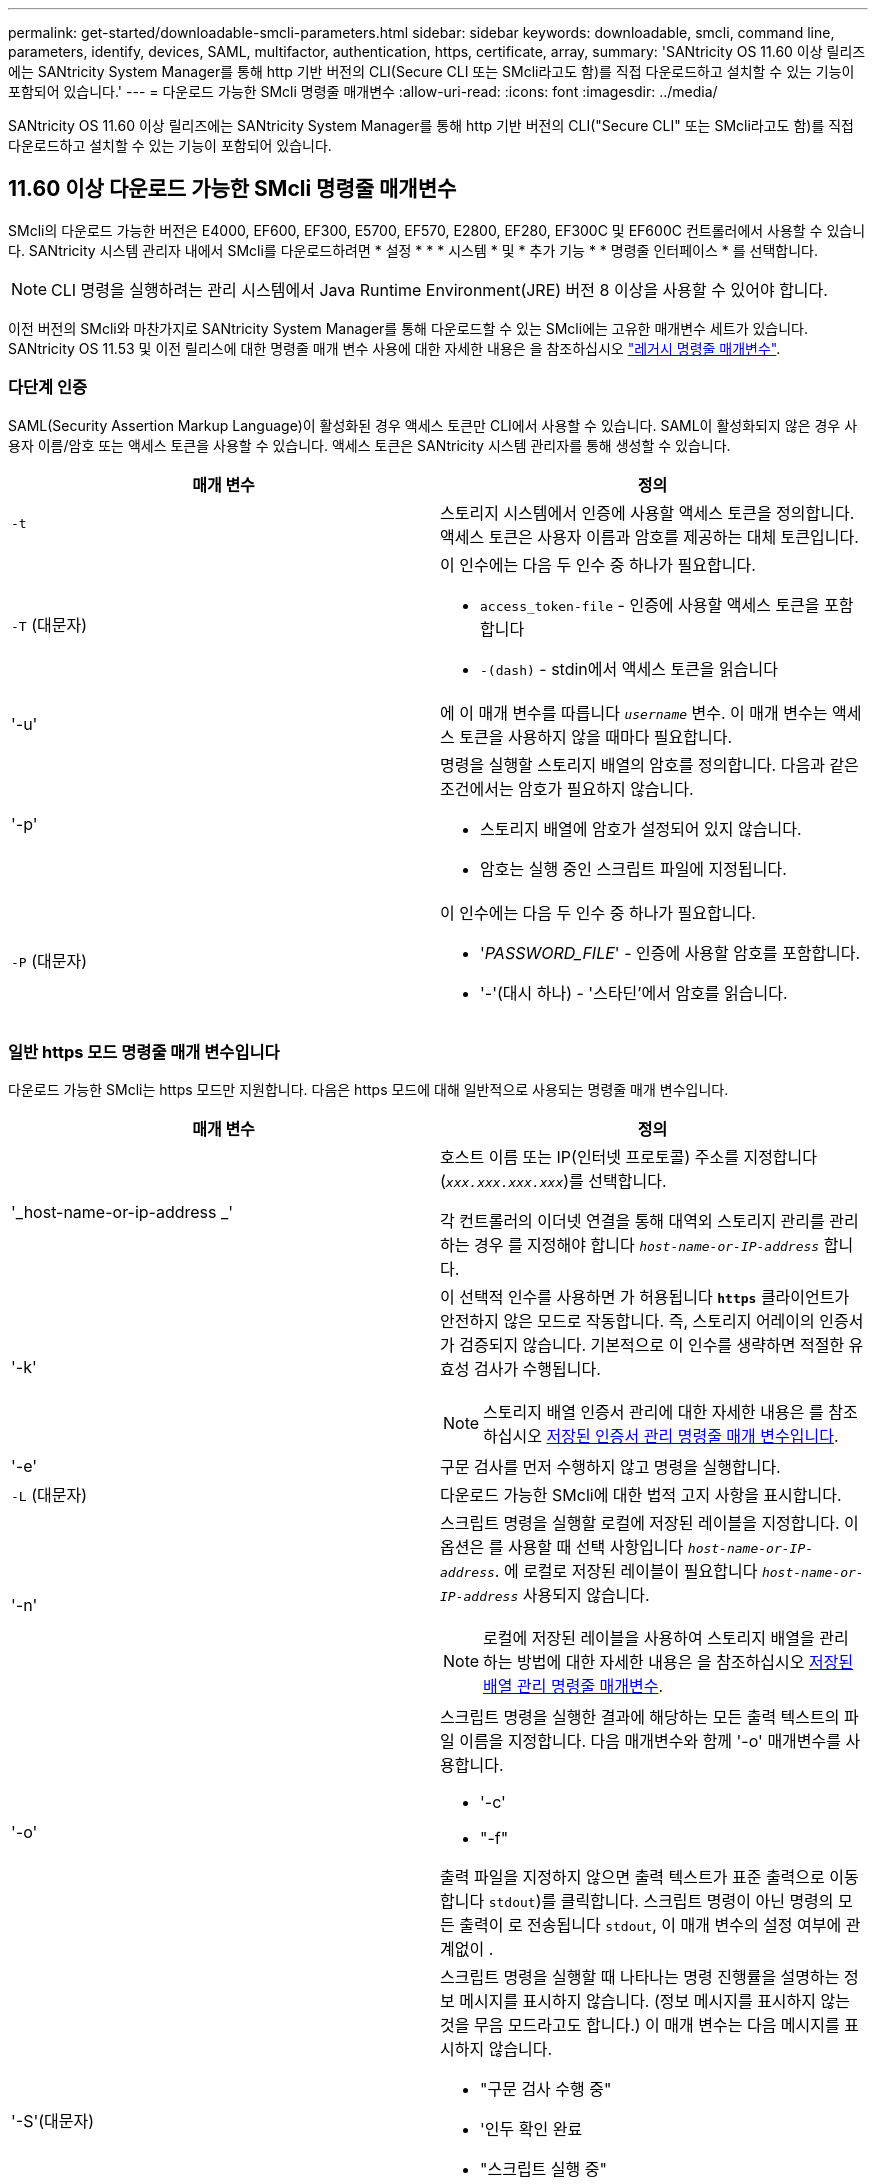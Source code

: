 ---
permalink: get-started/downloadable-smcli-parameters.html 
sidebar: sidebar 
keywords: downloadable, smcli, command line, parameters, identify, devices, SAML, multifactor, authentication, https, certificate, array, 
summary: 'SANtricity OS 11.60 이상 릴리즈에는 SANtricity System Manager를 통해 http 기반 버전의 CLI(Secure CLI 또는 SMcli라고도 함)를 직접 다운로드하고 설치할 수 있는 기능이 포함되어 있습니다.' 
---
= 다운로드 가능한 SMcli 명령줄 매개변수
:allow-uri-read: 
:icons: font
:imagesdir: ../media/


[role="lead"]
SANtricity OS 11.60 이상 릴리즈에는 SANtricity System Manager를 통해 http 기반 버전의 CLI("Secure CLI" 또는 SMcli라고도 함)를 직접 다운로드하고 설치할 수 있는 기능이 포함되어 있습니다.



== 11.60 이상 다운로드 가능한 SMcli 명령줄 매개변수

SMcli의 다운로드 가능한 버전은 E4000, EF600, EF300, E5700, EF570, E2800, EF280, EF300C 및 EF600C 컨트롤러에서 사용할 수 있습니다. SANtricity 시스템 관리자 내에서 SMcli를 다운로드하려면 * 설정 * * * 시스템 * 및 * 추가 기능 * * 명령줄 인터페이스 * 를 선택합니다.


NOTE: CLI 명령을 실행하려는 관리 시스템에서 Java Runtime Environment(JRE) 버전 8 이상을 사용할 수 있어야 합니다.

이전 버전의 SMcli와 마찬가지로 SANtricity System Manager를 통해 다운로드할 수 있는 SMcli에는 고유한 매개변수 세트가 있습니다. SANtricity OS 11.53 및 이전 릴리스에 대한 명령줄 매개 변수 사용에 대한 자세한 내용은 을 참조하십시오 link:https://docs.netapp.com/us-en/e-series-cli/get-started/command-line-parameters.html["레거시 명령줄 매개변수"].



=== 다단계 인증

SAML(Security Assertion Markup Language)이 활성화된 경우 액세스 토큰만 CLI에서 사용할 수 있습니다. SAML이 활성화되지 않은 경우 사용자 이름/암호 또는 액세스 토큰을 사용할 수 있습니다. 액세스 토큰은 SANtricity 시스템 관리자를 통해 생성할 수 있습니다.

[cols="2*"]
|===
| 매개 변수 | 정의 


 a| 
`-t`
 a| 
스토리지 시스템에서 인증에 사용할 액세스 토큰을 정의합니다. 액세스 토큰은 사용자 이름과 암호를 제공하는 대체 토큰입니다.



 a| 
`-T` (대문자)
 a| 
이 인수에는 다음 두 인수 중 하나가 필요합니다.

* `access_token-file` - 인증에 사용할 액세스 토큰을 포함합니다
* `-(dash)` - stdin에서 액세스 토큰을 읽습니다




 a| 
'-u'
 a| 
에 이 매개 변수를 따릅니다 `_username_` 변수. 이 매개 변수는 액세스 토큰을 사용하지 않을 때마다 필요합니다.



 a| 
'-p'
 a| 
명령을 실행할 스토리지 배열의 암호를 정의합니다. 다음과 같은 조건에서는 암호가 필요하지 않습니다.

* 스토리지 배열에 암호가 설정되어 있지 않습니다.
* 암호는 실행 중인 스크립트 파일에 지정됩니다.




 a| 
`-P` (대문자)
 a| 
이 인수에는 다음 두 인수 중 하나가 필요합니다.

* '_PASSWORD_FILE_' - 인증에 사용할 암호를 포함합니다.
* '-'(대시 하나) - '스타딘'에서 암호를 읽습니다.


|===


=== 일반 https 모드 명령줄 매개 변수입니다

다운로드 가능한 SMcli는 https 모드만 지원합니다. 다음은 https 모드에 대해 일반적으로 사용되는 명령줄 매개 변수입니다.

[cols="2*"]
|===
| 매개 변수 | 정의 


 a| 
'_host-name-or-ip-address _'
 a| 
호스트 이름 또는 IP(인터넷 프로토콜) 주소를 지정합니다 (`_xxx.xxx.xxx.xxx_`)를 선택합니다.

각 컨트롤러의 이더넷 연결을 통해 대역외 스토리지 관리를 관리하는 경우 를 지정해야 합니다 `_host-name-or-IP-address_` 합니다.



 a| 
'-k'
 a| 
이 선택적 인수를 사용하면 가 허용됩니다 `*https*` 클라이언트가 안전하지 않은 모드로 작동합니다. 즉, 스토리지 어레이의 인증서가 검증되지 않습니다. 기본적으로 이 인수를 생략하면 적절한 유효성 검사가 수행됩니다.


NOTE: 스토리지 배열 인증서 관리에 대한 자세한 내용은 를 참조하십시오 <<storedcertificates,저장된 인증서 관리 명령줄 매개 변수입니다>>.



 a| 
'-e'
 a| 
구문 검사를 먼저 수행하지 않고 명령을 실행합니다.



 a| 
`-L` (대문자)
 a| 
다운로드 가능한 SMcli에 대한 법적 고지 사항을 표시합니다.



 a| 
'-n'
 a| 
스크립트 명령을 실행할 로컬에 저장된 레이블을 지정합니다. 이 옵션은 를 사용할 때 선택 사항입니다 `_host-name-or-IP-address_`. 에 로컬로 저장된 레이블이 필요합니다 `_host-name-or-IP-address_` 사용되지 않습니다.


NOTE: 로컬에 저장된 레이블을 사용하여 스토리지 배열을 관리하는 방법에 대한 자세한 내용은 을 참조하십시오 <<managearrays,저장된 배열 관리 명령줄 매개변수>>.



 a| 
'-o'
 a| 
스크립트 명령을 실행한 결과에 해당하는 모든 출력 텍스트의 파일 이름을 지정합니다. 다음 매개변수와 함께 '-o' 매개변수를 사용합니다.

* '-c'
* "-f"


출력 파일을 지정하지 않으면 출력 텍스트가 표준 출력으로 이동합니다  `stdout`)를 클릭합니다. 스크립트 명령이 아닌 명령의 모든 출력이 로 전송됩니다 `stdout`, 이 매개 변수의 설정 여부에 관계없이 .



 a| 
'-S'(대문자)
 a| 
스크립트 명령을 실행할 때 나타나는 명령 진행률을 설명하는 정보 메시지를 표시하지 않습니다. (정보 메시지를 표시하지 않는 것을 무음 모드라고도 합니다.) 이 매개 변수는 다음 메시지를 표시하지 않습니다.

* "구문 검사 수행 중"
* '인두 확인 완료
* "스크립트 실행 중"
* '스크립트 실행 완료'
* 'Mcli가 성공적으로 완료되었습니다.




 a| 
`-version`
 a| 
다운로드 가능한 SMcli 버전을 표시합니다



 a| 
'-?
 a| 
CLI 명령에 대한 사용 정보를 표시합니다.

|===


=== 저장된 스토리지 관리

다음 명령줄 매개 변수를 사용하면 로컬에 저장된 레이블을 통해 저장된 배열을 관리할 수 있습니다.


NOTE: 로컬에 저장된 레이블이 SANtricity 시스템 관리자 아래에 표시되는 실제 스토리지 배열 이름과 일치하지 않을 수 있습니다.

[cols="2*"]
|===
| 매개 변수 | 정의 


 a| 
`SMcli storageArrayLabel show all`
 a| 
로컬에 저장된 모든 레이블 및 관련 주소를 표시합니다



 a| 
`SMcli storageArrayLabel show label <LABEL>`
 a| 
이름이 인 로컬에 저장된 레이블과 연결된 주소를 표시합니다 `<LABEL>`



 a| 
`SMcli storageArrayLabel delete all`
 a| 
로컬에 저장된 모든 레이블을 삭제합니다



 a| 
`SMcli storageArrayLabel delete label <LABEL>`
 a| 
이름이 인 로컬에 저장된 레이블을 삭제합니다 `<LABEL>`



 a| 
`SMcli <host-name-or-IP-address> [host-name-or-IP-address] storageArrayLabel add label <LABEL>`
 a| 
* 로컬에 저장된 라벨을 이름과 함께 추가합니다 `<LABEL>` 제공된 주소를 포함합니다
* 업데이트는 직접 지원되지 않습니다. 업데이트하려면 레이블을 삭제한 다음 다시 추가하십시오.



NOTE: SMcli는 로컬에 저장된 레이블을 추가할 때 스토리지 배열에 연결되지 않습니다.

|===
[cols="2*"]
|===
| 매개 변수 | 정의 


 a| 
`SMcli localCertificate show all`
 a| 
로컬에 저장된 신뢰할 수 있는 인증서를 모두 표시합니다



 a| 
`SMcli localCertificate show alias <ALIAS>`
 a| 
로컬에 저장된 신뢰할 수 있는 인증서를 별칭과 함께 표시합니다 `<ALIAS>`



 a| 
`SMcli localCertificate delete all`
 a| 
로컬에 저장된 신뢰할 수 있는 인증서를 모두 삭제합니다



 a| 
`SMcli localCertificate delete alias <ALIAS>`
 a| 
로컬로 저장된 신뢰할 수 있는 인증서를 별칭과 함께 삭제합니다 `<ALIAS>`



 a| 
`SMcli localCertificate trust file <CERT_FILE> alias <ALIAS>`
 a| 
* 신뢰할 수 있는 인증서를 별칭과 함께 저장합니다 `<ALIAS>`
* 신뢰할 수 있는 인증서는 웹 브라우저 사용과 같은 별도의 작업으로 컨트롤러에서 다운로드됩니다




 a| 
`SMcli <host-name-or-IP-address> [host-name-or-IP-address] localCertificate trust`
 a| 
* 각 주소에 연결하고 반환된 인증서를 신뢰할 수 있는 인증서 저장소에 저장합니다
* 지정한 호스트 이름 또는 IP 주소는 이러한 방식으로 저장된 각 인증서의 별칭으로 사용됩니다
* 사용자는 이 명령을 실행하기 전에 컨트롤러의 인증서를 신뢰할 수 있는지 확인해야 합니다
* 보안을 강화하기 위해 파일을 사용하는 trust 명령을 사용하여 사용자 유효성 검사와 이 명령 실행 간에 인증서가 변경되지 않도록 해야 합니다


|===


=== 장비를 식별합니다

다음 명령줄 매개 변수를 사용하면 호스트에 표시되는 모든 해당 디바이스에 대한 정보를 표시할 수 있습니다.


NOTE: SANtricity 11.81 릴리스부터 SMcli가 지원됩니다 `identifyDevices` 매개 변수는 이전에 SMdevices 도구를 통해 사용할 수 있었던 기능을 대체합니다.

[cols="2*"]
|===
| 매개 변수 | 정의 


 a| 
`identifyDevices`
 a| 
스토리지 어레이와 연결된 모든 SCSI 기본 블록 장치를 찾습니다. 검색된 각 디바이스에 대해 기본 OS별 디바이스 이름, 관련 스토리지 시스템, 볼륨 이름, LUN 정보 등과 같은 다양한 정보를 보고합니다

|===


==== 예

의 예는 다음을 참조하십시오 `-identifyDevices` Linux 및 Windows 운영 체제 내의 매개 변수입니다.

.리눅스
[listing]
----
ICTAE11S05H01:~/osean/SMcli-01.81.00.10004/bin # ./SMcli -identifyDevices
  <n/a> (/dev/sg2) [Storage Array ictae11s05a01, Volume 1, LUN 0, Volume ID <600a098000bbd04f00001c7365426b58>, Alternate Path (Controller-A): Non owning controller - Active/Non-optimized, Preferred Path Auto Changeable: Yes, Implicit Failback: Yes]
  /dev/sdb (/dev/sg3) [Storage Array ictae11s05a01, Volume Access, LUN 7, Volume ID <600a098000bbcdd3000002005a731d29>]
  <n/a> (/dev/sg4) [Storage Array ictae11s05a01, Volume 1, LUN 0, Volume ID <600a098000bbd04f00001c7365426b58>, Preferred Path (Controller-B): Owning controller - Active/Optimized, Preferred Path Auto Changeable: Yes, Implicit Failback: Yes]
  /dev/sdc (/dev/sg5) [Storage Array ictae11s05a01, Volume Access, LUN 7, Volume ID <600a098000bbcdd3000002005a731d29>]
SMcli completed successfully.
----
.Windows
[listing]
----
PS C:\Users\Administrator\Downloads\SMcli-01.81.00.0017\bin> .\SMcli -identifyDevices
  \\.\PHYSICALDRIVE1 [Storage Array ICTAG22S08A01, Volume Vol1, LUN 1, Volume ID <600a0980006cee060000592e6564fa6a>, Preferred Path (Controller-B): Owning controller - Active/Optimized, Preferred Path Auto Changeable: Yes, Implicit Failback: Yes]
  \\.\PHYSICALDRIVE2 [Storage Array ICTAG22S08A01, Volume Vol2, LUN 2, Volume ID <600a0980006ce727000001096564f9f5>, Preferred Path (Controller-A): Owning controller - Active/Optimized, Preferred Path Auto Changeable: Yes, Implicit Failback: Yes]
  \\.\PHYSICALDRIVE3 [Storage Array ICTAG22S08A01, Volume Vol3, LUN 3, Volume ID <600a0980006cee06000059326564fa76>, Preferred Path (Controller-B): Owning controller - Active/Optimized, Preferred Path Auto Changeable: Yes, Implicit Failback: Yes]
  \\.\PHYSICALDRIVE4 [Storage Array ICTAG22S08A01, Volume Vol4, LUN 4, Volume ID <600a0980006ce7270000010a6564fa01>, Preferred Path (Controller-A): Owning controller - Active/Optimized, Preferred Path Auto Changeable: Yes, Implicit Failback: Yes]
SMcli completed successfully.
----


==== 추가 참고 사항

* SCSI 기반 호스트 인터페이스를 사용하는 x86-64 플랫폼을 실행하는 Linux 및 Windows 운영 체제에서만 호환됩니다.
+
** NVMe 기반 호스트 인터페이스는 지원되지 않습니다.


* 를 클릭합니다 `identifyDevices` 매개 변수는 OS 수준에서 다시 검색하지 않습니다. OS에 표시되는 기존 장치를 반복합니다.
* 를 실행하려면 충분한 사용자 권한이 있어야 합니다 `identifyDevices` 명령.
+
** 여기에는 OS 네이티브 블록 디바이스에서 읽고 SCSI Inquiry 명령을 수행하는 기능이 포함됩니다.



